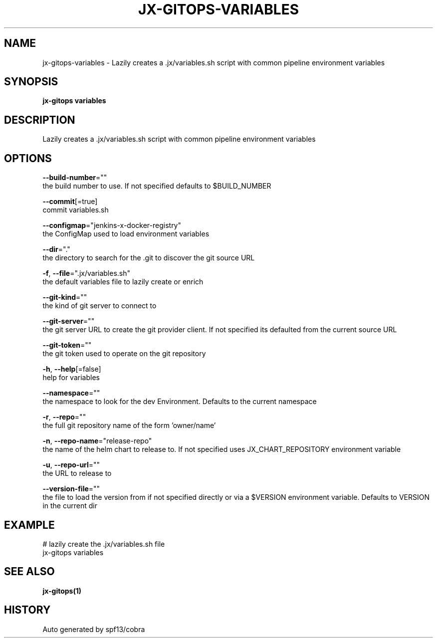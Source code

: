 .TH "JX-GITOPS\-VARIABLES" "1" "" "Auto generated by spf13/cobra" "" 
.nh
.ad l


.SH NAME
.PP
jx\-gitops\-variables \- Lazily creates a .jx/variables.sh script with common pipeline environment variables


.SH SYNOPSIS
.PP
\fBjx\-gitops variables\fP


.SH DESCRIPTION
.PP
Lazily creates a .jx/variables.sh script with common pipeline environment variables


.SH OPTIONS
.PP
\fB\-\-build\-number\fP=""
    the build number to use. If not specified defaults to $BUILD\_NUMBER

.PP
\fB\-\-commit\fP[=true]
    commit variables.sh

.PP
\fB\-\-configmap\fP="jenkins\-x\-docker\-registry"
    the ConfigMap used to load environment variables

.PP
\fB\-\-dir\fP="."
    the directory to search for the .git to discover the git source URL

.PP
\fB\-f\fP, \fB\-\-file\fP=".jx/variables.sh"
    the default variables file to lazily create or enrich

.PP
\fB\-\-git\-kind\fP=""
    the kind of git server to connect to

.PP
\fB\-\-git\-server\fP=""
    the git server URL to create the git provider client. If not specified its defaulted from the current source URL

.PP
\fB\-\-git\-token\fP=""
    the git token used to operate on the git repository

.PP
\fB\-h\fP, \fB\-\-help\fP[=false]
    help for variables

.PP
\fB\-\-namespace\fP=""
    the namespace to look for the dev Environment. Defaults to the current namespace

.PP
\fB\-r\fP, \fB\-\-repo\fP=""
    the full git repository name of the form 'owner/name'

.PP
\fB\-n\fP, \fB\-\-repo\-name\fP="release\-repo"
    the name of the helm chart to release to. If not specified uses JX\_CHART\_REPOSITORY environment variable

.PP
\fB\-u\fP, \fB\-\-repo\-url\fP=""
    the URL to release to

.PP
\fB\-\-version\-file\fP=""
    the file to load the version from if not specified directly or via a $VERSION environment variable. Defaults to VERSION in the current dir


.SH EXAMPLE
.PP
# lazily create the .jx/variables.sh file
  jx\-gitops variables


.SH SEE ALSO
.PP
\fBjx\-gitops(1)\fP


.SH HISTORY
.PP
Auto generated by spf13/cobra
